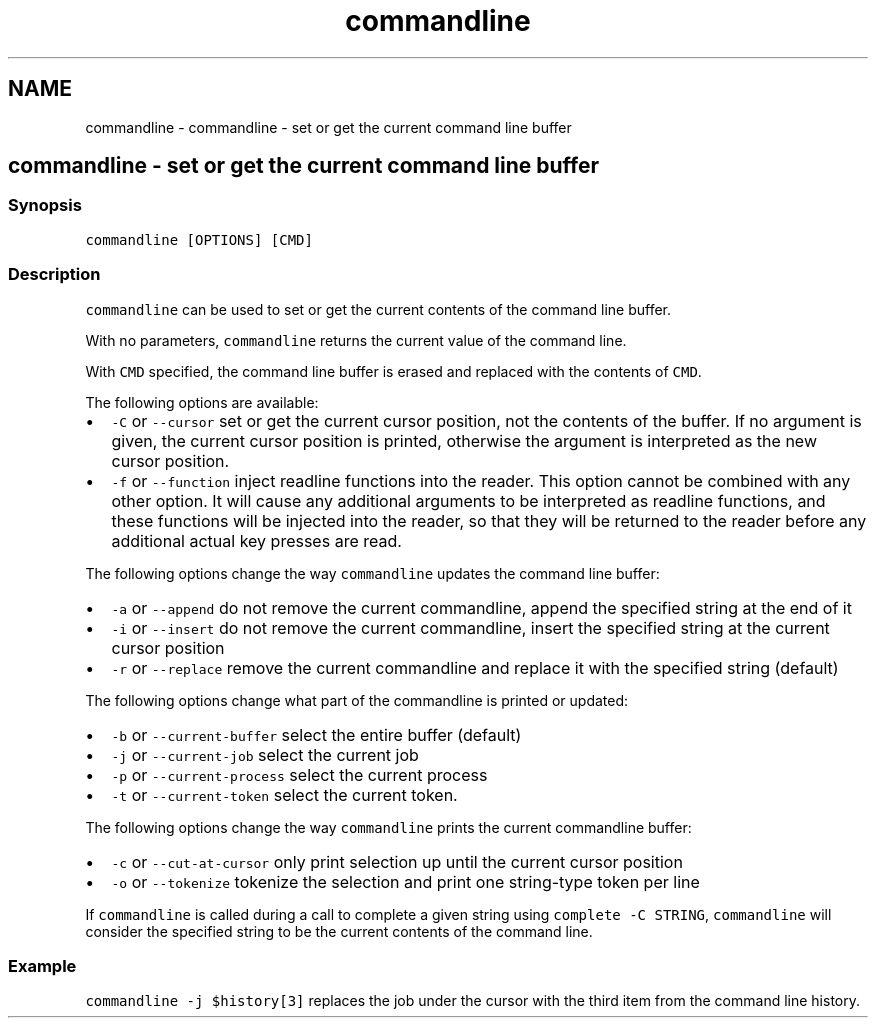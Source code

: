 .TH "commandline" 1 "Sat Oct 19 2013" "Version 2.0.0" "fish" \" -*- nroff -*-
.ad l
.nh
.SH NAME
commandline \- commandline - set or get the current command line buffer 
.SH "commandline - set or get the current command line buffer"
.PP
.SS "Synopsis"
\fCcommandline [OPTIONS] [CMD]\fP
.SS "Description"
\fCcommandline\fP can be used to set or get the current contents of the command line buffer\&.
.PP
With no parameters, \fCcommandline\fP returns the current value of the command line\&.
.PP
With \fCCMD\fP specified, the command line buffer is erased and replaced with the contents of \fCCMD\fP\&.
.PP
The following options are available:
.PP
.IP "\(bu" 2
\fC-C\fP or \fC--cursor\fP set or get the current cursor position, not the contents of the buffer\&. If no argument is given, the current cursor position is printed, otherwise the argument is interpreted as the new cursor position\&.
.IP "\(bu" 2
\fC-f\fP or \fC--function\fP inject readline functions into the reader\&. This option cannot be combined with any other option\&. It will cause any additional arguments to be interpreted as readline functions, and these functions will be injected into the reader, so that they will be returned to the reader before any additional actual key presses are read\&.
.PP
.PP
The following options change the way \fCcommandline\fP updates the command line buffer:
.PP
.IP "\(bu" 2
\fC-a\fP or \fC--append\fP do not remove the current commandline, append the specified string at the end of it
.IP "\(bu" 2
\fC-i\fP or \fC--insert\fP do not remove the current commandline, insert the specified string at the current cursor position
.IP "\(bu" 2
\fC-r\fP or \fC--replace\fP remove the current commandline and replace it with the specified string (default)
.PP
.PP
The following options change what part of the commandline is printed or updated:
.PP
.IP "\(bu" 2
\fC-b\fP or \fC--current-buffer\fP select the entire buffer (default)
.IP "\(bu" 2
\fC-j\fP or \fC--current-job\fP select the current job
.IP "\(bu" 2
\fC-p\fP or \fC--current-process\fP select the current process
.IP "\(bu" 2
\fC-t\fP or \fC--current-token\fP select the current token\&.
.PP
.PP
The following options change the way \fCcommandline\fP prints the current commandline buffer:
.PP
.IP "\(bu" 2
\fC-c\fP or \fC--cut-at-cursor\fP only print selection up until the current cursor position
.IP "\(bu" 2
\fC-o\fP or \fC--tokenize\fP tokenize the selection and print one string-type token per line
.PP
.PP
If \fCcommandline\fP is called during a call to complete a given string using \fCcomplete -C STRING\fP, \fCcommandline\fP will consider the specified string to be the current contents of the command line\&.
.SS "Example"
\fCcommandline -j $history[3]\fP replaces the job under the cursor with the third item from the command line history\&. 
